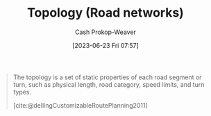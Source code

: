 :PROPERTIES:
:ID:       80204036-f6a9-4c5e-a02d-0112f517e9a3
:LAST_MODIFIED: [2023-09-05 Tue 20:21]
:END:
#+title: Topology (Road networks)
#+hugo_custom_front_matter: :slug "80204036-f6a9-4c5e-a02d-0112f517e9a3"
#+author: Cash Prokop-Weaver
#+date: [2023-06-23 Fri 07:57]
#+filetags: :hastodo:concept:

#+begin_quote
The topology is a set of static properties of each road segment or turn, such as physical length, road category, speed limits, and turn types.

[cite:@dellingCustomizableRoutePlanning2011]
#+end_quote
* TODO [#2] Flashcards :noexport:
#+print_bibliography: